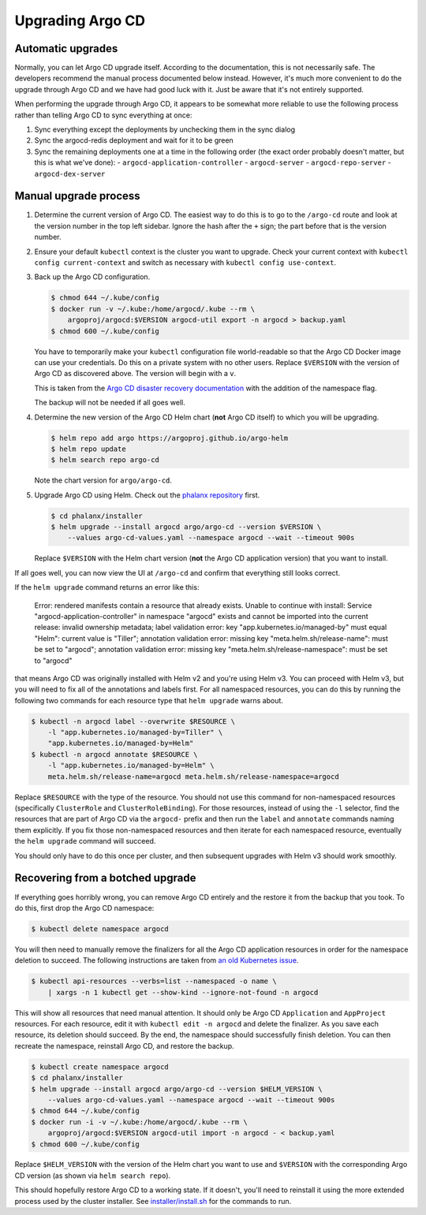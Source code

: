 #################
Upgrading Argo CD
#################

Automatic upgrades
==================

Normally, you can let Argo CD upgrade itself.
According to the documentation, this is not necessarily safe.
The developers recommend the manual process documented below instead.
However, it's much more convenient to do the upgrade through Argo CD and we have had good luck with it.
Just be aware that it's not entirely supported.

When performing the upgrade through Argo CD, it appears to be somewhat more reliable to use the following process rather than telling Argo CD to sync everything at once:

#. Sync everything except the deployments by unchecking them in the sync dialog
#. Sync the argocd-redis deployment and wait for it to be green
#. Sync the remaining deployments one at a time in the following order (the exact order probably doesn't matter, but this is what we've done):
   - ``argocd-application-controller``
   - ``argocd-server``
   - ``argocd-repo-server``
   - ``argocd-dex-server``

Manual upgrade process
======================

#. Determine the current version of Argo CD.
   The easiest way to do this is to go to the ``/argo-cd`` route and look at the version number in the top left sidebar.
   Ignore the hash after the ``+`` sign; the part before that is the version number.

#. Ensure your default ``kubectl`` context is the cluster you want to upgrade.
   Check your current context with ``kubectl config current-context`` and switch as necessary with ``kubectl config use-context``.

#. Back up the Argo CD configuration.

   .. code-block:: console

      $ chmod 644 ~/.kube/config
      $ docker run -v ~/.kube:/home/argocd/.kube --rm \
          argoproj/argocd:$VERSION argocd-util export -n argocd > backup.yaml
      $ chmod 600 ~/.kube/config

   You have to temporarily make your ``kubectl`` configuration file world-readable so that the Argo CD Docker image can use your credentials.
   Do this on a private system with no other users.
   Replace ``$VERSION`` with the version of Argo CD as discovered above.
   The version will begin with a ``v``.

   This is taken from the `Argo CD disaster recovery documentation <https://argo-cd.readthedocs.io/en/stable/operator-manual/disaster_recovery/>`__ with the addition of the namespace flag.

   The backup will not be needed if all goes well.

#. Determine the new version of the Argo CD Helm chart (**not** Argo CD itself) to which you will be upgrading.

   .. code-block:: console

      $ helm repo add argo https://argoproj.github.io/argo-helm
      $ helm repo update
      $ helm search repo argo-cd

   Note the chart version for ``argo/argo-cd``.

#. Upgrade Argo CD using Helm.
   Check out the `phalanx repository <https://github.com/lsst-sqre/phalanx>`_ first.

   .. code-block:: console

      $ cd phalanx/installer
      $ helm upgrade --install argocd argo/argo-cd --version $VERSION \
          --values argo-cd-values.yaml --namespace argocd --wait --timeout 900s

   Replace ``$VERSION`` with the Helm chart version (**not** the Argo CD application version) that you want to install.

If all goes well, you can now view the UI at ``/argo-cd`` and confirm that everything still looks correct.

If the ``helm upgrade`` command returns an error like this:

    Error: rendered manifests contain a resource that already
    exists. Unable to continue with install: Service
    "argocd-application-controller" in namespace "argocd" exists and
    cannot be imported into the current release: invalid ownership
    metadata; label validation error: key "app.kubernetes.io/managed-by"
    must equal "Helm": current value is "Tiller"; annotation validation
    error: missing key "meta.helm.sh/release-name": must be set to
    "argocd"; annotation validation error: missing key
    "meta.helm.sh/release-namespace": must be set to "argocd"

that means Argo CD was originally installed with Helm v2 and you're using Helm v3.
You can proceed with Helm v3, but you will need to fix all of the annotations and labels first.
For all namespaced resources, you can do this by running the following two commands for each resource type that ``helm upgrade`` warns about.

.. code-block:: console

   $ kubectl -n argocd label --overwrite $RESOURCE \
       -l "app.kubernetes.io/managed-by=Tiller" \
       "app.kubernetes.io/managed-by=Helm"
   $ kubectl -n argocd annotate $RESOURCE \
       -l "app.kubernetes.io/managed-by=Helm" \
       meta.helm.sh/release-name=argocd meta.helm.sh/release-namespace=argocd

Replace ``$RESOURCE`` with the type of the resource.
You should not use this command for non-namespaced resources (specifically ``ClusterRole`` and ``ClusterRoleBinding``).
For those resources, instead of using the ``-l`` selector, find the resources that are part of Argo CD via the ``argocd-`` prefix and then run the ``label`` and ``annotate`` commands naming them explicitly.
If you fix those non-namespaced resources and then iterate for each namespaced resource, eventually the ``helm upgrade`` command will succeed.

You should only have to do this once per cluster, and then subsequent upgrades with Helm v3 should work smoothly.

Recovering from a botched upgrade
=================================

If everything goes horribly wrong, you can remove Argo CD entirely and the restore it from the backup that you took.
To do this, first drop the Argo CD namespace:

.. code-block:: console

   $ kubectl delete namespace argocd

You will then need to manually remove the finalizers for all the Argo CD application resources in order for the namespace deletion to succeed.
The following instructions are taken from `an old Kubernetes issue <https://github.com/kubernetes/kubernetes/issues/77086>`__.

.. code-block:: console

   $ kubectl api-resources --verbs=list --namespaced -o name \
       | xargs -n 1 kubectl get --show-kind --ignore-not-found -n argocd

This will show all resources that need manual attention.
It should only be Argo CD ``Application`` and ``AppProject`` resources.
For each resource, edit it with ``kubectl edit -n argocd`` and delete the finalizer.
As you save each resource, its deletion should succeed.
By the end, the namespace should successfully finish deletion.
You can then recreate the namespace, reinstall Argo CD, and restore the backup.

.. code-block:: console

   $ kubectl create namespace argocd
   $ cd phalanx/installer
   $ helm upgrade --install argocd argo/argo-cd --version $HELM_VERSION \
       --values argo-cd-values.yaml --namespace argocd --wait --timeout 900s
   $ chmod 644 ~/.kube/config
   $ docker run -i -v ~/.kube:/home/argocd/.kube --rm \
       argoproj/argocd:$VERSION argocd-util import -n argocd - < backup.yaml
   $ chmod 600 ~/.kube/config

Replace ``$HELM_VERSION`` with the version of the Helm chart you want to use and ``$VERSION`` with the corresponding Argo CD version (as shown via ``helm search repo``).

This should hopefully restore Argo CD to a working state.
If it doesn't, you'll need to reinstall it using the more extended process used by the cluster installer.
See `installer/install.sh <https://github.com/lsst-sqre/phalanx/blob/master/installer/install.sh>`__ for the commands to run.
